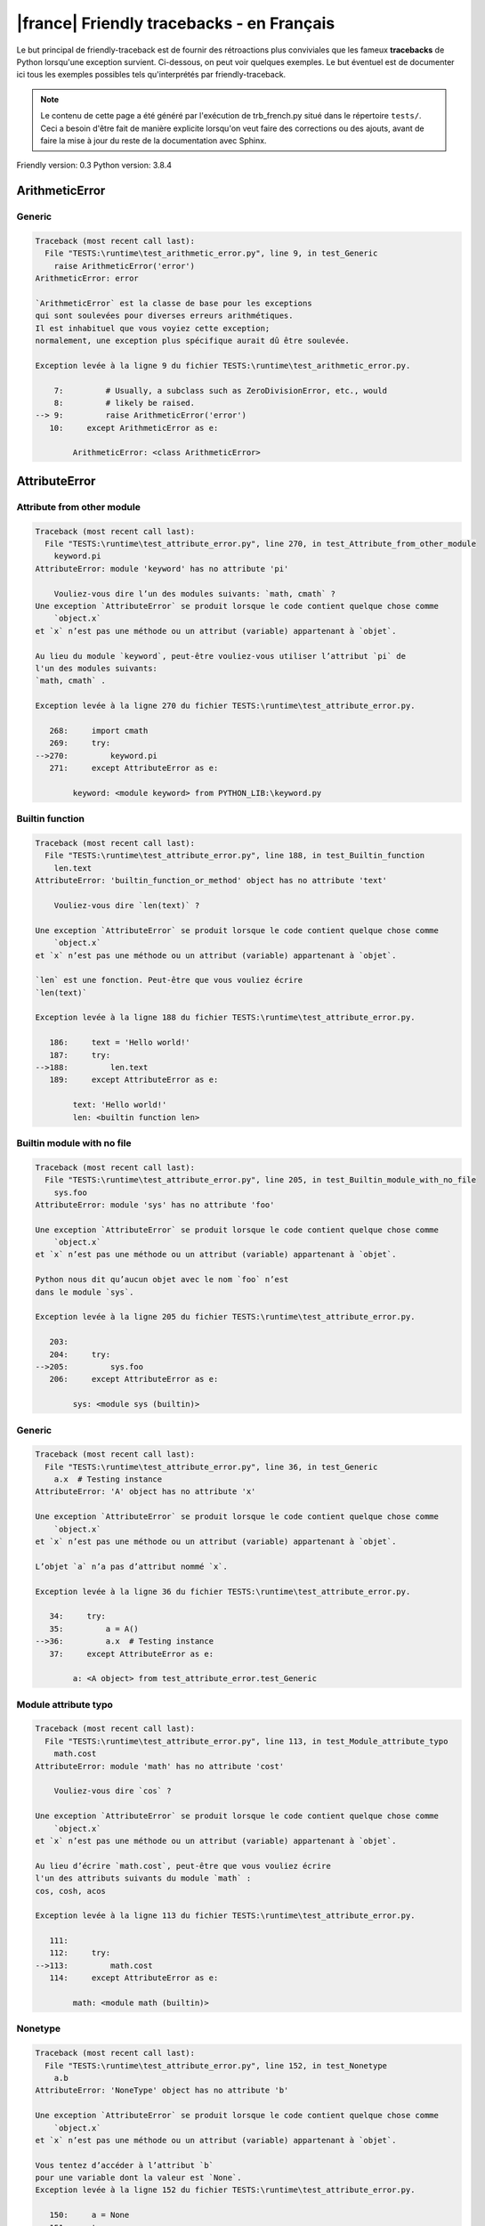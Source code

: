 
|france| Friendly tracebacks - en Français
===========================================

Le but principal de friendly-traceback est de fournir des rétroactions plus
conviviales que les fameux **tracebacks** de Python lorsqu'une exception survient.
Ci-dessous, on peut voir quelques exemples. Le but éventuel est de documenter
ici tous les exemples possibles tels qu'interprétés par friendly-traceback.

.. note::

     Le contenu de cette page a été généré par l'exécution de
     trb_french.py situé dans le répertoire ``tests/``.
     Ceci a besoin d'être fait de manière explicite lorsqu'on veut
     faire des corrections ou des ajouts, avant de faire la mise
     à jour du reste de la documentation avec Sphinx.

Friendly version: 0.3
Python version: 3.8.4



ArithmeticError
---------------


Generic
~~~~~~~

.. code-block:: none


    Traceback (most recent call last):
      File "TESTS:\runtime\test_arithmetic_error.py", line 9, in test_Generic
        raise ArithmeticError('error')
    ArithmeticError: error
    
    `ArithmeticError` est la classe de base pour les exceptions
    qui sont soulevées pour diverses erreurs arithmétiques.
    Il est inhabituel que vous voyiez cette exception;
    normalement, une exception plus spécifique aurait dû être soulevée.
    
    Exception levée à la ligne 9 du fichier TESTS:\runtime\test_arithmetic_error.py.
    
        7:         # Usually, a subclass such as ZeroDivisionError, etc., would
        8:         # likely be raised.
    --> 9:         raise ArithmeticError('error')
       10:     except ArithmeticError as e:

            ArithmeticError: <class ArithmeticError>
        


AttributeError
--------------


Attribute from other module
~~~~~~~~~~~~~~~~~~~~~~~~~~~

.. code-block:: none


    Traceback (most recent call last):
      File "TESTS:\runtime\test_attribute_error.py", line 270, in test_Attribute_from_other_module
        keyword.pi
    AttributeError: module 'keyword' has no attribute 'pi'
    
        Vouliez-vous dire l’un des modules suivants: `math, cmath` ?
    Une exception `AttributeError` se produit lorsque le code contient quelque chose comme
        `object.x`
    et `x` n’est pas une méthode ou un attribut (variable) appartenant à `objet`.
    
    Au lieu du module `keyword`, peut-être vouliez-vous utiliser l’attribut `pi` de 
    l'un des modules suivants:
    `math, cmath` .
    
    Exception levée à la ligne 270 du fichier TESTS:\runtime\test_attribute_error.py.
    
       268:     import cmath
       269:     try:
    -->270:         keyword.pi
       271:     except AttributeError as e:

            keyword: <module keyword> from PYTHON_LIB:\keyword.py
        


Builtin function
~~~~~~~~~~~~~~~~

.. code-block:: none


    Traceback (most recent call last):
      File "TESTS:\runtime\test_attribute_error.py", line 188, in test_Builtin_function
        len.text
    AttributeError: 'builtin_function_or_method' object has no attribute 'text'
    
        Vouliez-vous dire `len(text)` ?
        
    Une exception `AttributeError` se produit lorsque le code contient quelque chose comme
        `object.x`
    et `x` n’est pas une méthode ou un attribut (variable) appartenant à `objet`.
    
    `len` est une fonction. Peut-être que vous vouliez écrire
    `len(text)`
    
    Exception levée à la ligne 188 du fichier TESTS:\runtime\test_attribute_error.py.
    
       186:     text = 'Hello world!'
       187:     try:
    -->188:         len.text
       189:     except AttributeError as e:

            text: 'Hello world!'
            len: <builtin function len>
        


Builtin module with no file
~~~~~~~~~~~~~~~~~~~~~~~~~~~

.. code-block:: none


    Traceback (most recent call last):
      File "TESTS:\runtime\test_attribute_error.py", line 205, in test_Builtin_module_with_no_file
        sys.foo
    AttributeError: module 'sys' has no attribute 'foo'
    
    Une exception `AttributeError` se produit lorsque le code contient quelque chose comme
        `object.x`
    et `x` n’est pas une méthode ou un attribut (variable) appartenant à `objet`.
    
    Python nous dit qu’aucun objet avec le nom `foo` n’est
    dans le module `sys`.
    
    Exception levée à la ligne 205 du fichier TESTS:\runtime\test_attribute_error.py.
    
       203: 
       204:     try:
    -->205:         sys.foo
       206:     except AttributeError as e:

            sys: <module sys (builtin)>
        


Generic
~~~~~~~

.. code-block:: none


    Traceback (most recent call last):
      File "TESTS:\runtime\test_attribute_error.py", line 36, in test_Generic
        a.x  # Testing instance
    AttributeError: 'A' object has no attribute 'x'
    
    Une exception `AttributeError` se produit lorsque le code contient quelque chose comme
        `object.x`
    et `x` n’est pas une méthode ou un attribut (variable) appartenant à `objet`.
    
    L’objet `a` n’a pas d’attribut nommé `x`.
    
    Exception levée à la ligne 36 du fichier TESTS:\runtime\test_attribute_error.py.
    
       34:     try:
       35:         a = A()
    -->36:         a.x  # Testing instance
       37:     except AttributeError as e:

            a: <A object> from test_attribute_error.test_Generic
        


Module attribute typo
~~~~~~~~~~~~~~~~~~~~~

.. code-block:: none


    Traceback (most recent call last):
      File "TESTS:\runtime\test_attribute_error.py", line 113, in test_Module_attribute_typo
        math.cost
    AttributeError: module 'math' has no attribute 'cost'
    
        Vouliez-vous dire `cos` ?
        
    Une exception `AttributeError` se produit lorsque le code contient quelque chose comme
        `object.x`
    et `x` n’est pas une méthode ou un attribut (variable) appartenant à `objet`.
    
    Au lieu d’écrire `math.cost`, peut-être que vous vouliez écrire
    l'un des attributs suivants du module `math` :
    cos, cosh, acos
    
    Exception levée à la ligne 113 du fichier TESTS:\runtime\test_attribute_error.py.
    
       111: 
       112:     try:
    -->113:         math.cost
       114:     except AttributeError as e:

            math: <module math (builtin)>
        


Nonetype
~~~~~~~~

.. code-block:: none


    Traceback (most recent call last):
      File "TESTS:\runtime\test_attribute_error.py", line 152, in test_Nonetype
        a.b
    AttributeError: 'NoneType' object has no attribute 'b'
    
    Une exception `AttributeError` se produit lorsque le code contient quelque chose comme
        `object.x`
    et `x` n’est pas une méthode ou un attribut (variable) appartenant à `objet`.
    
    Vous tentez d’accéder à l’attribut `b`
    pour une variable dont la valeur est `None`.
    Exception levée à la ligne 152 du fichier TESTS:\runtime\test_attribute_error.py.
    
       150:     a = None
       151:     try:
    -->152:         a.b
       153:     except AttributeError as e:

            a: None
        


Object attribute typo
~~~~~~~~~~~~~~~~~~~~~

.. code-block:: none


    Traceback (most recent call last):
      File "TESTS:\runtime\test_attribute_error.py", line 52, in test_Object_attribute_typo
        a.appendh(4)
    AttributeError: 'list' object has no attribute 'appendh'
    
        Vouliez-vous dire `append` ?
        
    Une exception `AttributeError` se produit lorsque le code contient quelque chose comme
        `object.x`
    et `x` n’est pas une méthode ou un attribut (variable) appartenant à `objet`.
    
    Peut-être que vous vouliez plutôt écrire : `a.append` au lieu de `a.appendh`.
    
    Exception levée à la ligne 52 du fichier TESTS:\runtime\test_attribute_error.py.
    
       50:     try:
       51:         a = [1, 2, 3]
    -->52:         a.appendh(4)
                   ^^^^^^^^^
       53:     except AttributeError as e:

            a: [1, 2, 3]
        


Perhaps comma
~~~~~~~~~~~~~

.. code-block:: none


    Traceback (most recent call last):
      File "TESTS:\runtime\test_attribute_error.py", line 171, in test_Perhaps_comma
        a = [abcd
    AttributeError: 'str' object has no attribute 'defg'
    
        Vouliez-vous séparer les noms d’objets par une virgule ?
        
    Une exception `AttributeError` se produit lorsque le code contient quelque chose comme
        `object.x`
    et `x` n’est pas une méthode ou un attribut (variable) appartenant à `objet`.
    
    `defg` n’est pas un attribut de `abcd`.
    Cependant, les objets `abcd` et `defg` sont des objets connus.
    Peut-être avez-vous écrit une période pour séparer ces deux objets, 
    au lieu d’utiliser une virgule.
    
    Exception levée à la ligne 171 du fichier TESTS:\runtime\test_attribute_error.py.
    
       169:     # fmt: off
       170:     try:
    -->171:         a = [abcd
       172:         .defg]

            abcd: 'hello'
            defg: 'world'
        


Shadow stdlib module
~~~~~~~~~~~~~~~~~~~~

.. code-block:: none


    Traceback (most recent call last):
      File "TESTS:\runtime\test_attribute_error.py", line 134, in test_Shadow_stdlib_module
        turtle.Pen
    AttributeError: module 'turtle' has no attribute 'Pen'
    
        Avez-vous donné à votre programme le même nom qu’un module Python ?
        
    Une exception `AttributeError` se produit lorsque le code contient quelque chose comme
        `object.x`
    et `x` n’est pas une méthode ou un attribut (variable) appartenant à `objet`.
    
    Vous avez importé un module nommé `turtle` de `TESTS:\turtle.py`.
    Il y a aussi un module nommé `turtle` dans la bibliothèque standard de Python.
    Peut-être avez-vous besoin de renommer votre module.
    
    Exception levée à la ligne 134 du fichier TESTS:\runtime\test_attribute_error.py.
    
       132: 
       133:     try:
    -->134:         turtle.Pen
       135:     except AttributeError as e:

            turtle: <module turtle> from TESTS:\turtle.py
        


Tuple by accident
~~~~~~~~~~~~~~~~~

.. code-block:: none


    Traceback (most recent call last):
      File "TESTS:\runtime\test_attribute_error.py", line 240, in test_Tuple_by_accident
        something.upper()
    AttributeError: 'tuple' object has no attribute 'upper'
    
        Avez-vous écrit une virgule par erreur ?
        
    Une exception `AttributeError` se produit lorsque le code contient quelque chose comme
        `object.x`
    et `x` n’est pas une méthode ou un attribut (variable) appartenant à `objet`.
    
    `something` est un tuple qui contient un seul élément
    ayant `upper` comme attribut.
    Peut-être avez-vous ajouté une virgule par erreur à la fin de la ligne
    lorsque vous avez défini `something`.
    
    Exception levée à la ligne 240 du fichier TESTS:\runtime\test_attribute_error.py.
    
       238:     something = "abc",  # note trailing comma
       239:     try:
    -->240:         something.upper()
                    ^^^^^^^^^^^^^^^
       241:     except AttributeError as e:

            something: ('abc',)
        


Use builtin
~~~~~~~~~~~

.. code-block:: none


    Traceback (most recent call last):
      File "TESTS:\runtime\test_attribute_error.py", line 68, in test_Use_builtin
        a.length()
    AttributeError: 'list' object has no attribute 'length'
    
        Vouliez-vous utiliser `len(a)` ?
        
    Une exception `AttributeError` se produit lorsque le code contient quelque chose comme
        `object.x`
    et `x` n’est pas une méthode ou un attribut (variable) appartenant à `objet`.
    
    L’objet `a` n’a pas d’attribut nommé `length`.
    Peut-être pouvez-vous utiliser la fonction Python builtin `len` à la place:
    `len(a)`.
    Exception levée à la ligne 68 du fichier TESTS:\runtime\test_attribute_error.py.
    
       66:     try:
       67:         a = [1, 2, 3]
    -->68:         a.length()
                   ^^^^^^^^
       69:     except AttributeError as e:

            a: [1, 2, 3]
        


Use synonym
~~~~~~~~~~~

.. code-block:: none


    Traceback (most recent call last):
      File "TESTS:\runtime\test_attribute_error.py", line 84, in test_Use_synonym
        a.add(4)
    AttributeError: 'list' object has no attribute 'add'
    
        Vouliez-vous dire `append` ?
        
    Une exception `AttributeError` se produit lorsque le code contient quelque chose comme
        `object.x`
    et `x` n’est pas une méthode ou un attribut (variable) appartenant à `objet`.
    
    L’objet `a` n’a pas d’attribut nommé `add`.
    Toutefois, `a` a les attributs suivants avec des sens similaires:
    'append, extend, insert'.
    
    Exception levée à la ligne 84 du fichier TESTS:\runtime\test_attribute_error.py.
    
       82:     try:
       83:         a = [1, 2, 3]
    -->84:         a.add(4)
                   ^^^^^
       85:     except AttributeError as e:

            a: [1, 2, 3]
        


Using slots
~~~~~~~~~~~

.. code-block:: none


    Traceback (most recent call last):
      File "TESTS:\runtime\test_attribute_error.py", line 225, in test_Using_slots
        f.b = 1
    AttributeError: 'F' object has no attribute 'b'
    
    Une exception `AttributeError` se produit lorsque le code contient quelque chose comme
        `object.x`
    et `x` n’est pas une méthode ou un attribut (variable) appartenant à `objet`.
    
    L’objet `f` n’a pas d’attribut nommé `b`.
    Notez que l’objet `f` utilise `__slots__` qui empêche
    la création de nouveaux attributs.
    Voici quelques-uns de ses attributs connus :
    `a`.
    Exception levée à la ligne 225 du fichier TESTS:\runtime\test_attribute_error.py.
    
       223:     f = F()
       224:     try:
    -->225:         f.b = 1
       226:     except AttributeError as e:

            f: <F object> from test_attribute_error.test_Using_slots
        


FileNotFoundError
-----------------


Generic
~~~~~~~

.. code-block:: none


    Traceback (most recent call last):
      File "TESTS:\runtime\test_file_not_found_error.py", line 6, in test_Generic
        open("does_not_exist")
    FileNotFoundError: [Errno 2] No such file or directory: 'does_not_exist'
    
    Une exception `FileNotFoundError` indique que vous
    essayez d’importer un module qui ne peut pas être trouvé par Python.
    Cela pourrait être parce que vous fait une faute d'orthographe en
    écrivant le nom du fichier.
    
    Dans votre programme, le nom du fichier inconnu est `does_not_exist`.
    
    Exception levée à la ligne 6 du fichier TESTS:\runtime\test_file_not_found_error.py.
    
       4: def test_Generic():
       5:     try:
    -->6:         open("does_not_exist")
       7:     except FileNotFoundError as e:

            open: <builtin function open>
        


ImportError
-----------


Circular import
~~~~~~~~~~~~~~~

.. code-block:: none


    Traceback (most recent call last):
      File "TESTS:\runtime\test_import_error.py", line 20, in test_Circular_import
        import circular_a
      File "TESTS:\circular_a.py", line 2, in <module>
        import circular_b
      File "TESTS:\circular_b.py", line 2, in <module>
        from circular_a import a
    ImportError: cannot import name 'a' from partially initialized module 'circular_a' (most likely due to a circular import) (C:\Users\andre\github\friendly\tests\circular_a.py)
    
    L'exception `ImportError` indique qu’un certain objet n’a pas pu
    être importé à partir d’un module ou d’un paquet. Très souvent, c’est
    parce que le nom de l’objet n’est pas écrit correctement.
    
    L’objet qui n’a pas pu être importé est `a`.
    Le module ou le paquet d'où il devait être importé est `circular_a`.
    
    Le problème a probablement été causé par ce qu’on appelle une « importation circulaire ».
    Tout d’abord, Python a importé et a commencé à exécuter le code dans le fichier
       'TESTS:\runtime\test_import_error.py'.
    qui importe le module `circular_a`.
    Au cours de ce processus, le code d’un autre fichier,
       'TESTS:\circular_b.py'
    a été exécuté. Toutefois, dans ce dernier dossier, une tentative a été
    pour importer le module d’origine `circular_a`
    une deuxième fois, avant que Python n’ait terminé la première importation.
    
    L'exécution s'est arrêtée à la ligne 20 du fichier TESTS:\runtime\test_import_error.py
    
       18: def test_Circular_import():
       19:     try:
    -->20:         import circular_a
       21:     except ImportError as e:

    Exception levée à la ligne 2 du fichier TESTS:\circular_b.py.
    
       1: """File used in for test_circular_import() in test_import_error.py"""
    -->2: from circular_a import a


Simple import error
~~~~~~~~~~~~~~~~~~~

.. code-block:: none


    Traceback (most recent call last):
      File "TESTS:\runtime\test_import_error.py", line 6, in test_Simple_import_error
        from math import Pi
    ImportError: cannot import name 'Pi' from 'math' (unknown location)
    
        Vouliez-vous dire `pi` ?
        
    L'exception `ImportError` indique qu’un certain objet n’a pas pu
    être importé à partir d’un module ou d’un paquet. Très souvent, c’est
    parce que le nom de l’objet n’est pas écrit correctement.
    
    Peut-être que vous vouliez importer `pi` (de `math`) au lieu de `Pi`.
    
    Exception levée à la ligne 6 du fichier TESTS:\runtime\test_import_error.py.
    
       4: def test_Simple_import_error():
       5:     try:
    -->6:         from math import Pi
       7:     except ImportError as e:


IndexError
----------


Long list
~~~~~~~~~

.. code-block:: none


    Traceback (most recent call last):
      File "TESTS:\runtime\test_index_error.py", line 24, in test_Long_list
        print(a[50], b[0])
    IndexError: list index out of range
    
    Une exception `IndexError` se produit lorsque vous essayez d’obtenir un élément
    d'une liste, d'un tuple, ou d'un objet similaire (séquence), à l’aide d’un index qui
    n’existe pas; typiquement, c’est parce que l’index que vous donnez
    est plus grand que la longueur de la séquence.
    
    Vous avez essayé d’obtenir l’élément avec l’index `50` de `a`,
    une liste (`list`) de longueur `40`.
    
    Exception levée à la ligne 24 du fichier TESTS:\runtime\test_index_error.py.
    
       22:     b = tuple(range(50))
       23:     try:
    -->24:         print(a[50], b[0])
                         ^^^^^
       25:     except IndexError as e:

            a: [0, 1, 2, 3, 4, 5, 6, 7, 8, 9, 10, 11, 12, 13, 14, 15, 16, 17, 18, ...]
                len(a): 40
        


Short tuple
~~~~~~~~~~~

.. code-block:: none


    Traceback (most recent call last):
      File "TESTS:\runtime\test_index_error.py", line 8, in test_Short_tuple
        print(a[3], b[2])
    IndexError: tuple index out of range
    
        N’oubliez pas : le premier élément d'un objet de type `un `tuple`` est à l’indice 0.
        
    Une exception `IndexError` se produit lorsque vous essayez d’obtenir un élément
    d'une liste, d'un tuple, ou d'un objet similaire (séquence), à l’aide d’un index qui
    n’existe pas; typiquement, c’est parce que l’index que vous donnez
    est plus grand que la longueur de la séquence.
    
    Vous avez essayé d’obtenir l’élément avec l’index `3` de `a`,
    un `tuple` de longueur `3`.
    Le plus grand indice valide de `a` est `2`.
    
    Exception levée à la ligne 8 du fichier TESTS:\runtime\test_index_error.py.
    
        6:     b = [1, 2, 3]
        7:     try:
    --> 8:         print(a[3], b[2])
                         ^^^^
        9:     except IndexError as e:

            a: (1, 2, 3)
        


KeyError
--------


ChainMap
~~~~~~~~

.. code-block:: none


    Traceback (most recent call last):
      File "C:\Users\andre\AppData\Local\Programs\Python\Python38-32\lib\collections\__init__.py", line 965, in pop
        return self.maps[0].pop(key, *args)
    KeyError: 42
    
        During handling of the above exception, another exception occurred:
    
    Traceback (most recent call last):
      File "TESTS:\runtime\test_key_error.py", line 23, in test_ChainMap
        d.pop(42)
      File "PYTHON_LIB:\collections\__init__.py", line 967, in pop
        raise KeyError('Key not found in the first mapping: {!r}'.format(key))
    KeyError: 'Key not found in the first mapping: 42'
    
    Une exception `KeyError` est levée lorsqu’une valeur n’est pas trouvée
    en tant que clé dans un dictionnaire (dict) Python.
    
    Dans votre programme, la clé inconnue est `42`.
    
    L'exécution s'est arrêtée à la ligne 23 du fichier TESTS:\runtime\test_key_error.py
    
       21:     d = ChainMap({}, {})
       22:     try:
    -->23:         d.pop(42)
       24:     except KeyError as e:

            d: ChainMap({}, {})
        
    Exception levée à la ligne 967 du fichier PYTHON_LIB:\collections\__init__.py.
    
       965:             return self.maps[0].pop(key, *args)
       966:         except KeyError:
    -->967:             raise KeyError('Key not found in the first mapping: {!r}'.format(key))

            key: 42
            KeyError: <class KeyError>
            format: <builtin function format>
        


Generic
~~~~~~~

.. code-block:: none


    Traceback (most recent call last):
      File "TESTS:\runtime\test_key_error.py", line 7, in test_Generic
        d["c"]
    KeyError: 'c'
    
    Une exception `KeyError` est levée lorsqu’une valeur n’est pas trouvée
    en tant que clé dans un dictionnaire (dict) Python.
    
    Dans votre programme, la clé inconnue est `c`.
    
    Exception levée à la ligne 7 du fichier TESTS:\runtime\test_key_error.py.
    
       5:     d = {"a": 1, "b": 2}
       6:     try:
    -->7:         d["c"]
       8:     except KeyError as e:

            d: {'a': 1, 'b': 2}
        


LookupError
-----------


Generic
~~~~~~~

.. code-block:: none


    Traceback (most recent call last):
      File "TESTS:\runtime\test_lookup_error.py", line 10, in test_Generic
        raise LookupError("Fake message")
    LookupError: Fake message
    
    `LookupError` est la classe de base pour les exceptions qui sont levées
    lorsqu’une clé ou un index utilisé sur un tableau de correspondance ou une séquence est invalide.
    Elle peut également être levée directement par codecs.lookup().
    
    Exception levée à la ligne 10 du fichier TESTS:\runtime\test_lookup_error.py.
    
        8:         # other than possibly codecs.lookup(), which is why we raise
        9:         # it directly here for our example.
    -->10:         raise LookupError("Fake message")
       11:     except LookupError as e:

            LookupError: <class LookupError>
        


ModuleNotFoundError
-------------------


Not a package
~~~~~~~~~~~~~

.. code-block:: none


    Traceback (most recent call last):
      File "TESTS:\runtime\test_module_not_found_error.py", line 41, in test_Not_a_package
        import os.pathh
    ModuleNotFoundError: No module named 'os.pathh'; 'os' is not a package
    
        Vouliez-vous dire `import os.path` ?
        
    Une exception `ModuleNotFoundError` indique que vous
    essayez d’importer un module qui ne peut pas être trouvé par Python.
    Cela pourrait être parce que vous fait une faute d'orthographe en
    écrivant le nom du module, ou parce qu’il n’est pas installé sur votre ordinateur.
    
    Peut-être que vous vouliez dire `import os.path`.
    `path` est un nom semblable à `pathh` et est un module qui
    peut être importé de `os`.
    D’autres objets avec des noms similaires qui font partie de
    `os` comprennent `fspath`.
    
    Exception levée à la ligne 41 du fichier TESTS:\runtime\test_module_not_found_error.py.
    
       39: 
       40:     try:
    -->41:         import os.pathh
       42:     except ModuleNotFoundError as e:


Standard library module
~~~~~~~~~~~~~~~~~~~~~~~

.. code-block:: none


    Traceback (most recent call last):
      File "TESTS:\runtime\test_module_not_found_error.py", line 6, in test_Standard_library_module
        import Tkinter
    ModuleNotFoundError: No module named 'Tkinter'
    
        Vouliez-vous dire `tkinter` ?
        
    Une exception `ModuleNotFoundError` indique que vous
    essayez d’importer un module qui ne peut pas être trouvé par Python.
    Cela pourrait être parce que vous fait une faute d'orthographe en
    écrivant le nom du module, ou parce qu’il n’est pas installé sur votre ordinateur.
    
    Le nom du module qui n’a pas pu être importé est `Tkinter`.
    `tkinter` est un module existant qui a un nom similaire.
    
    Exception levée à la ligne 6 du fichier TESTS:\runtime\test_module_not_found_error.py.
    
       4: def test_Standard_library_module():
       5:     try:
    -->6:         import Tkinter
       7:     except ModuleNotFoundError as e:


NameError
---------


Annotated variable
~~~~~~~~~~~~~~~~~~

.. code-block:: none


    Traceback (most recent call last):
      File "TESTS:\runtime\test_name_error.py", line 21, in test_Annotated_variable
        y = x
    NameError: name 'x' is not defined
    
        Avez-vous utilisé deux points au lieu d’un signe égal ?
        
    Une exception `NameError` indique que le nom d'une variable
    ou d'une fonction n'est pas connue par Python.
    Habituellement, ceci indique une simple faute d'orthographe.
    Cependant, cela peut également indiquer que le nom a été
    utilisé avant qu'on ne lui ait associé une valeur.
    
    Dans votre programme, `x` est un nom inconnu.
    Une annotation de type a été trouvée pour `x` dans la portée 'global'
    Peut-être que vous aviez utilisé deux points au lieu d’un signe égal et écrit
    
        x : 3
    
    au lieu de
    
        x = 3
    
    Exception levée à la ligne 21 du fichier TESTS:\runtime\test_name_error.py.
    
       19: def test_Annotated_variable():
       20:     try:
    -->21:         y = x
                       ^
       22:     except NameError as e:


Generic
~~~~~~~

.. code-block:: none


    Traceback (most recent call last):
      File "TESTS:\runtime\test_name_error.py", line 6, in test_Generic
        this = something
    NameError: name 'something' is not defined
    
    Une exception `NameError` indique que le nom d'une variable
    ou d'une fonction n'est pas connue par Python.
    Habituellement, ceci indique une simple faute d'orthographe.
    Cependant, cela peut également indiquer que le nom a été
    utilisé avant qu'on ne lui ait associé une valeur.
    
    Dans votre programme, `something` est un nom inconnu.
    Je n’ai pas d’informations supplémentaires pour vous.
    
    Exception levée à la ligne 6 du fichier TESTS:\runtime\test_name_error.py.
    
       4: def test_Generic():
       5:     try:
    -->6:         this = something
                         ^^^^^^^^^
       7:     except NameError as e:


Synonym
~~~~~~~

.. code-block:: none


    Traceback (most recent call last):
      File "TESTS:\runtime\test_name_error.py", line 86, in test_Synonym
        cost  # wrote from math import * above
    NameError: name 'cost' is not defined
    
        Vouliez-vous dire `cos` ?
        
    Une exception `NameError` indique que le nom d'une variable
    ou d'une fonction n'est pas connue par Python.
    Habituellement, ceci indique une simple faute d'orthographe.
    Cependant, cela peut également indiquer que le nom a été
    utilisé avant qu'on ne lui ait associé une valeur.
    
    Dans votre programme, `cost` est un nom inconnu.
    Au lieu d’écrire `cost`, peut-être que vous vouliez écrire l'un des noms suivants :
    *    Portée globale : `cos`, `cosh`, `acos`
    
    Exception levée à la ligne 86 du fichier TESTS:\runtime\test_name_error.py.
    
       84: 
       85:     try:
    -->86:         cost  # wrote from math import * above
                   ^^^^
       87:     except NameError as e:


OverflowError
-------------


Generic
~~~~~~~

.. code-block:: none


    Traceback (most recent call last):
      File "TESTS:\runtime\test_overflow_error.py", line 6, in test_Generic
        2.0 ** 1600
    OverflowError: (34, 'Result too large')
    
    Une exception de type `OverflowError` est levée lorsque le résultat d’une opération arithmétique
    est trop grand pour être manipulé par le processeur de l’ordinateur.
    
    Exception levée à la ligne 6 du fichier TESTS:\runtime\test_overflow_error.py.
    
       4: def test_Generic():
       5:     try:
    -->6:         2.0 ** 1600
       7:     except OverflowError as e:


RecursionError
--------------


Generic
~~~~~~~

.. code-block:: none


    Traceback (most recent call last):
      File "TESTS:\runtime\test_recursion_error.py", line 8, in test_Generic
        a()
    
           ... Plus de lignes non affichées. ...
    
      File "TESTS:\runtime\test_recursion_error.py", line 6, in a
        return a()
      File "TESTS:\runtime\test_recursion_error.py", line 6, in a
        return a()
      File "TESTS:\runtime\test_recursion_error.py", line 6, in a
        return a()
    RecursionError: maximum recursion depth exceeded
    
    Une exception de type `RecursionError` est levée lorsqu’une fonction s'invoque elle-même,
    directement ou indirectement, trop de fois.
    Cette exception indique presque toujours que vous avez fait une erreur dans votre code
    et que votre programme ne terminerait jamais.
    
    L'exécution s'est arrêtée à la ligne 8 du fichier TESTS:\runtime\test_recursion_error.py
    
        6:         return a()
        7:     try:
    --> 8:         a()
        9:     except RecursionError as e:

            a: <function a> from test_Generic
        
    Exception levée à la ligne 6 du fichier TESTS:\runtime\test_recursion_error.py.
    
       4: def test_Generic():
       5:     def a():
    -->6:         return a()
                         ^^^
       7:     try:

            a: <function a> from test_Generic
        


TypeError
---------


Bad type for unary operator
~~~~~~~~~~~~~~~~~~~~~~~~~~~

.. code-block:: none


    Traceback (most recent call last):
      File "TESTS:\runtime\test_type_error.py", line 371, in test_Bad_type_for_unary_operator
        a =+ "def"
    TypeError: bad operand type for unary +: 'str'
    
        Peut-être que vous vouliez plutôt écrire `+=` au lieu de `=+`
    Une exception `TypeError` est généralement causée une tentative
    de combiner deux types d’objets incompatibles,
    en invoquant une fonction avec le mauvais type d’objet,
    ou en tentant d'effectuer une opération non permise sur un type d'objet donné.
    
    Vous avez essayé d’utiliser l’opérateur unaire '+'
    avec le type d’objet suivant: une chaîne de caractères (`str`).
    Cette opération n’est pas définie pour ce type d’objet.
    
    Peut-être que vous vouliez plutôt écrire `+=` au lieu de `=+`
    
    Exception levée à la ligne 371 du fichier TESTS:\runtime\test_type_error.py.
    
       369:         # fmt: off
       370:         a = "abc"
    -->371:         a =+ "def"
                       ^^^^^^^
       372:         # fmt: on


Can only concatenate
~~~~~~~~~~~~~~~~~~~~

.. code-block:: none


    Traceback (most recent call last):
      File "TESTS:\runtime\test_type_error.py", line 37, in test_Can_only_concatenate
        result = a_tuple + a_list
    TypeError: can only concatenate tuple (not "list") to tuple
    
    Une exception `TypeError` est généralement causée une tentative
    de combiner deux types d’objets incompatibles,
    en invoquant une fonction avec le mauvais type d’objet,
    ou en tentant d'effectuer une opération non permise sur un type d'objet donné.
    
    Vous avez essayé de concaténer (additionner) deux types d’objets différents:
    un `tuple` et une liste (`list`).
    
    Exception levée à la ligne 37 du fichier TESTS:\runtime\test_type_error.py.
    
       35:         a_tuple = (1, 2, 3)
       36:         a_list = [1, 2, 3]
    -->37:         result = a_tuple + a_list
                            ^^^^^^^^^^^^^^^^
       38:     except TypeError as e:

            a_tuple: (1, 2, 3)
            a_list: [1, 2, 3]
        


Cannot convert dictionary update sequence
~~~~~~~~~~~~~~~~~~~~~~~~~~~~~~~~~~~~~~~~~

.. code-block:: none


    Traceback (most recent call last):
      File "TESTS:\runtime\test_type_error.py", line 765, in test_Cannot_convert_dictionary_update_sequence
        dd.update([1, 2, 3])
    TypeError: cannot convert dictionary update sequence element #0 to a sequence
    
        Peut-être que vous vouliez plutôt utiliser la méthode `dict.fromkeys()`.
        
    Une exception `TypeError` est généralement causée une tentative
    de combiner deux types d’objets incompatibles,
    en invoquant une fonction avec le mauvais type d’objet,
    ou en tentant d'effectuer une opération non permise sur un type d'objet donné.
    
    `dict.update()` n’accepte pas une séquence comme argument.
    Au lieu d’écrire `dd.update([1, 2, 3])`
    peut-être devriez-vous utiliser la méthode `dict.fromkeys()` : `dd.update( dict.fromkeys([1, 2, 3]) )`.
    
    Exception levée à la ligne 765 du fichier TESTS:\runtime\test_type_error.py.
    
       763:     dd = {"a": "a"}
       764:     try:
    -->765:         dd.update([1, 2, 3])
       766:     except TypeError as e:

            dd: {'a': 'a'}
        


Cannot multiply by non int
~~~~~~~~~~~~~~~~~~~~~~~~~~

.. code-block:: none


    Traceback (most recent call last):
      File "TESTS:\runtime\test_type_error.py", line 569, in test_Cannot_multiply_by_non_int
        "a" * "2"
    TypeError: can't multiply sequence by non-int of type 'str'
    
        Avez-vous oublié de convertir `"2"` en un entier ?
        
    Une exception `TypeError` est généralement causée une tentative
    de combiner deux types d’objets incompatibles,
    en invoquant une fonction avec le mauvais type d’objet,
    ou en tentant d'effectuer une opération non permise sur un type d'objet donné.
    
    Vous ne pouvez multiplier les séquences, telles que
    les listes, les tuples, les chaînes, etc., que par des entiers.
    Peut-être avez-vous oublié de convertir `"2"` en un entier.
    
    Exception levée à la ligne 569 du fichier TESTS:\runtime\test_type_error.py.
    
       567: 
       568:     try:
    -->569:         "a" * "2"
       570:     except TypeError as e:


Cannot unpack non iterable object
~~~~~~~~~~~~~~~~~~~~~~~~~~~~~~~~~

.. code-block:: none


    Traceback (most recent call last):
      File "TESTS:\runtime\test_type_error.py", line 737, in test_Cannot_unpack_non_iterable_object
        a, b = 42.0
    TypeError: cannot unpack non-iterable float object
    
    Une exception `TypeError` est généralement causée une tentative
    de combiner deux types d’objets incompatibles,
    en invoquant une fonction avec le mauvais type d’objet,
    ou en tentant d'effectuer une opération non permise sur un type d'objet donné.
    
    Le dépaquetage ('unpack') est un moyen pratique d’attribuer un nom
    à chaque élément d’un itérable.
    Un itérable est un objet capable de renvoyer ses membres un à la fois.
    Les contenants python (`list, tuple, dict`, etc.) sont itérables,
    mais pas les objets de type `float`.
    
    Exception levée à la ligne 737 du fichier TESTS:\runtime\test_type_error.py.
    
       735: def test_Cannot_unpack_non_iterable_object():
       736:     try:
    -->737:         a, b = 42.0
       738:     except TypeError as e:


Comparison not supported
~~~~~~~~~~~~~~~~~~~~~~~~

.. code-block:: none


    Traceback (most recent call last):
      File "TESTS:\runtime\test_type_error.py", line 320, in test_Comparison_not_supported
        b >= a
    TypeError: '>=' not supported between instances of 'int' and 'str'
    
        Avez-vous oublié de convertir `a` en un entier (`int`) ?
        
    Une exception `TypeError` est généralement causée une tentative
    de combiner deux types d’objets incompatibles,
    en invoquant une fonction avec le mauvais type d’objet,
    ou en tentant d'effectuer une opération non permise sur un type d'objet donné.
    
    En utilisant >=, vous avez tenté de comparer
    deux types d’objets incompatibles:
    un entier (`int`) et une chaîne de caractères (`str`).
    Peut-être avez-vous oublié de convertir `a` en un entier (`int`).
    
    Exception levée à la ligne 320 du fichier TESTS:\runtime\test_type_error.py.
    
       318:         a = "2"
       319:         b = 42
    -->320:         b >= a
       321:     except TypeError as e:

            b: 42
            a: '2'
        


Derive from BaseException
~~~~~~~~~~~~~~~~~~~~~~~~~

.. code-block:: none


    Traceback (most recent call last):
      File "TESTS:\runtime\test_type_error.py", line 512, in test_Derive_from_BaseException
        raise "exception"  # noqa
    TypeError: exceptions must derive from BaseException
    
    Une exception `TypeError` est généralement causée une tentative
    de combiner deux types d’objets incompatibles,
    en invoquant une fonction avec le mauvais type d’objet,
    ou en tentant d'effectuer une opération non permise sur un type d'objet donné.
    
    Dans Python 3, les exceptions doivent être dérivées de BaseException.
    
    Exception levée à la ligne 512 du fichier TESTS:\runtime\test_type_error.py.
    
       510: def test_Derive_from_BaseException():
       511:     try:
    -->512:         raise "exception"  # noqa
       513:     except TypeError as e:


Indices must be integers or slices
~~~~~~~~~~~~~~~~~~~~~~~~~~~~~~~~~~

.. code-block:: none


    Traceback (most recent call last):
      File "TESTS:\runtime\test_type_error.py", line 651, in test_Indices_must_be_integers_or_slices
        [1, 2, 3]["2"]
    TypeError: list indices must be integers or slices, not str
    
        Avez-vous oublié de convertir `"2"` en un entier ?
        
    Une exception `TypeError` est généralement causée une tentative
    de combiner deux types d’objets incompatibles,
    en invoquant une fonction avec le mauvais type d’objet,
    ou en tentant d'effectuer une opération non permise sur un type d'objet donné.
    
    Dans l’expression `[1, 2, 3]["2"]`
    ce qui est inclus entre les crochets, `[...]`,
    doit être soit un entier ou une tranche
    (`start:stop` ou `start:stop:step`) 
    et vous l’avez utilisé une chaîne de caractères (`str`) la place.
    
    Peut-être avez-vous oublié de convertir `"2"` en un entier.
    
    Exception levée à la ligne 651 du fichier TESTS:\runtime\test_type_error.py.
    
       649: 
       650:     try:
    -->651:         [1, 2, 3]["2"]
       652:     except TypeError as e:


Not an integer
~~~~~~~~~~~~~~

.. code-block:: none


    Traceback (most recent call last):
      File "TESTS:\runtime\test_type_error.py", line 614, in test_Not_an_integer
        range(c, d)
    TypeError: 'str' object cannot be interpreted as an integer
    
        Avez-vous oublié de convertir `c, d` en entiers ?
        
    Une exception `TypeError` est généralement causée une tentative
    de combiner deux types d’objets incompatibles,
    en invoquant une fonction avec le mauvais type d’objet,
    ou en tentant d'effectuer une opération non permise sur un type d'objet donné.
    
    Vous avez écrit un objet de type `str` là où un entier était attendu.
    Peut-être avez-vous oublié de convertir `c, d` en entiers.
    Exception levée à la ligne 614 du fichier TESTS:\runtime\test_type_error.py.
    
       612:     c, d = "2", "3"
       613:     try:
    -->614:         range(c, d)
       615:     except TypeError as e:

            c: '2'
            d: '3'
            range: <class range>
        


Not callable
~~~~~~~~~~~~

.. code-block:: none


    Traceback (most recent call last):
      File "TESTS:\runtime\test_type_error.py", line 499, in test_Not_callable
        _ = [1, 2](3 + 4)
    TypeError: 'list' object is not callable
    
        Vouliez-vous dire `[1, 2][3 + 4]` ?
        
    Une exception `TypeError` est généralement causée une tentative
    de combiner deux types d’objets incompatibles,
    en invoquant une fonction avec le mauvais type d’objet,
    ou en tentant d'effectuer une opération non permise sur un type d'objet donné.
    
    En raison des parenthees, `(3 + 4)` est interprété par Python
    comme indiquant une invocation de fonction pour 
    `[1, 2]`, qui est un objet de type `list`
    ne pouvant pas être invoqué.
    
    Cependant, `[1, 2]` est une séquence.
    Peut-être que vous vouliez utiliser `[]` au lieu de `()` et écrire
    `[1, 2][3 + 4]`
    
    Exception levée à la ligne 499 du fichier TESTS:\runtime\test_type_error.py.
    
       497: 
       498:     try:
    -->499:         _ = [1, 2](3 + 4)
                        ^^^^^^^^^^^^^
       500:     except TypeError as e:


Object is not iterable
~~~~~~~~~~~~~~~~~~~~~~

.. code-block:: none


    Traceback (most recent call last):
      File "TESTS:\runtime\test_type_error.py", line 723, in test_Object_is_not_iterable
        list(42)
    TypeError: 'int' object is not iterable
    
    Une exception `TypeError` est généralement causée une tentative
    de combiner deux types d’objets incompatibles,
    en invoquant une fonction avec le mauvais type d’objet,
    ou en tentant d'effectuer une opération non permise sur un type d'objet donné.
    
    Un itérable est un objet capable de renvoyer ses membres un à la fois.
    Les contenants python (`list, tuple, dict`, etc.) sont itérables.
    Une itérable est requis ici.
    
    Exception levée à la ligne 723 du fichier TESTS:\runtime\test_type_error.py.
    
       721: def test_Object_is_not_iterable():
       722:     try:
    -->723:         list(42)
       724:     except TypeError as e:

            list: <class list>
        


Object is not subscriptable
~~~~~~~~~~~~~~~~~~~~~~~~~~~

.. code-block:: none


    Traceback (most recent call last):
      File "TESTS:\runtime\test_type_error.py", line 709, in test_Object_is_not_subscriptable
        a = f[1]
    TypeError: 'function' object is not subscriptable
    
        Vouliez-vous dire `f(1)` ?
        
    Une exception `TypeError` est généralement causée une tentative
    de combiner deux types d’objets incompatibles,
    en invoquant une fonction avec le mauvais type d’objet,
    ou en tentant d'effectuer une opération non permise sur un type d'objet donné.
    
    Les objets subscriptibles sont généralement des conteneurs à partir
    desquels on peut tirer des éléments en utilisant la notation '[...] `.
    
    Peut-être que vous vouliez plutôt écrire `f(1)`.
    
    Exception levée à la ligne 709 du fichier TESTS:\runtime\test_type_error.py.
    
       707: 
       708:     try:
    -->709:         a = f[1]
                        ^^^^
       710:     except TypeError as e:

            f: <function f> from test_Object_is_not_subscriptable
        


Slice indices must be integers or None
~~~~~~~~~~~~~~~~~~~~~~~~~~~~~~~~~~~~~~

.. code-block:: none


    Traceback (most recent call last):
      File "TESTS:\runtime\test_type_error.py", line 665, in test_Slice_indices_must_be_integers_or_None
        [1, 2, 3][1.0:2.0]
    TypeError: slice indices must be integers or None or have an __index__ method
    
    Une exception `TypeError` est généralement causée une tentative
    de combiner deux types d’objets incompatibles,
    en invoquant une fonction avec le mauvais type d’objet,
    ou en tentant d'effectuer une opération non permise sur un type d'objet donné.
    
    Lors de l’utilisation d’une tranche pour extraire une gamme d’éléments
    d’une séquence, c’est-à-dire quelque chose comme
    `[start:stop]` ou `[start:stop:step]`
    chacune des variables `start`, `stop`, et `step` doit être soit un entier, soit `None`,
    ou possiblement un autre objet ayant une méthode `__index__`.
    
    Exception levée à la ligne 665 du fichier TESTS:\runtime\test_type_error.py.
    
       663: def test_Slice_indices_must_be_integers_or_None():
       664:     try:
    -->665:         [1, 2, 3][1.0:2.0]
       666:     except TypeError as e:


Too few positional argument
~~~~~~~~~~~~~~~~~~~~~~~~~~~

.. code-block:: none


    Traceback (most recent call last):
      File "TESTS:\runtime\test_type_error.py", line 441, in test_Too_few_positional_argument
        fn(1)
    TypeError: fn() missing 2 required positional arguments: 'b' and 'c'
    
    Une exception `TypeError` est généralement causée une tentative
    de combiner deux types d’objets incompatibles,
    en invoquant une fonction avec le mauvais type d’objet,
    ou en tentant d'effectuer une opération non permise sur un type d'objet donné.
    
    Vous avez apparemment invoqué la fonction 'fn()' avec
    moins d'arguments positionnels qu'il n'en faut (2 manquent).
    
    Exception levée à la ligne 441 du fichier TESTS:\runtime\test_type_error.py.
    
       439: 
       440:     try:
    -->441:         fn(1)
       442:     except TypeError as e:

            fn: <function fn> from test_Too_few_positional_argument
        


Too many positional argument
~~~~~~~~~~~~~~~~~~~~~~~~~~~~

.. code-block:: none


    Traceback (most recent call last):
      File "TESTS:\runtime\test_type_error.py", line 422, in test_Too_many_positional_argument
        A().f(1)
    TypeError: f() takes 1 positional argument but 2 were given
    
        Peut-être avez-vous oublié `self` lors de la définition de `f`.
        
    Une exception `TypeError` est généralement causée une tentative
    de combiner deux types d’objets incompatibles,
    en invoquant une fonction avec le mauvais type d’objet,
    ou en tentant d'effectuer une opération non permise sur un type d'objet donné.
    
    Vous avez apparemment invoqué la fonction `f` avec
    2 arguments positionnels alors qu'elle en requiert 1.
    Peut-être avez-vous oublié `self` lors de la définition de `f`.
    
    Exception levée à la ligne 422 du fichier TESTS:\runtime\test_type_error.py.
    
       420: 
       421:     try:
    -->422:         A().f(1)
       423:     except TypeError as e:

            A: <class A> from test_type_error.test_Too_many_positional_argument
        


Tuple no item assignment
~~~~~~~~~~~~~~~~~~~~~~~~

.. code-block:: none


    Traceback (most recent call last):
      File "TESTS:\runtime\test_type_error.py", line 389, in test_Tuple_no_item_assignment
        a[0] = 0
    TypeError: 'tuple' object does not support item assignment
    
        Voulez-vous utiliser une liste?
        
    Une exception `TypeError` est généralement causée une tentative
    de combiner deux types d’objets incompatibles,
    en invoquant une fonction avec le mauvais type d’objet,
    ou en tentant d'effectuer une opération non permise sur un type d'objet donné.
    
    Dans Python, certains objets sont connus comme immuables:
    une fois définis, leur valeur ne peut pas être modifiée.
    Vous avez essayé de modifier une partie d’un tel objet immuable: un `tuple`,
    probablement en utilisant une opération d’indexation.
    Peut-être que vous vouliez plutôt utiliser une liste.
    
    Exception levée à la ligne 389 du fichier TESTS:\runtime\test_type_error.py.
    
       387:     a = (1, 2, 3)
       388:     try:
    -->389:         a[0] = 0
       390:     except TypeError as e:

            a[0]: 1
            a: (1, 2, 3)
        


Unhachable type
~~~~~~~~~~~~~~~

.. code-block:: none


    Traceback (most recent call last):
      File "TESTS:\runtime\test_type_error.py", line 682, in test_Unhachable_type
        {[1, 2]: 1}
    TypeError: unhashable type: 'list'
    
    Une exception `TypeError` est généralement causée une tentative
    de combiner deux types d’objets incompatibles,
    en invoquant une fonction avec le mauvais type d’objet,
    ou en tentant d'effectuer une opération non permise sur un type d'objet donné.
    
    Seuls les objets hachables peuvent être utilisés
    comme éléments de `set` ou des clés de `dict`.
    Les objets hachables sont des objets qui ne changent pas de valeur
    une fois qu’ils ont été créés.Au lieu d’utiliser une liste (`list`), envisagez d’utiliser un `tuple`.
    
    Exception levée à la ligne 682 du fichier TESTS:\runtime\test_type_error.py.
    
       680: def test_Unhachable_type():
       681:     try:
    -->682:         {[1, 2]: 1}
       683:     except TypeError as e:


Unsupported operand types
~~~~~~~~~~~~~~~~~~~~~~~~~

.. code-block:: none


    Traceback (most recent call last):
      File "TESTS:\runtime\test_type_error.py", line 283, in test_Unsupported_operand_types
        a @= b
    TypeError: unsupported operand type(s) for @=: 'str' and 'int'
    
    Une exception `TypeError` est généralement causée une tentative
    de combiner deux types d’objets incompatibles,
    en invoquant une fonction avec le mauvais type d’objet,
    ou en tentant d'effectuer une opération non permise sur un type d'objet donné.
    
    Vous avez essayé d’utiliser l’opérateur @=
    à l’aide de deux types d’objets incompatibles:
    une chaîne de caractères (`str`) et un entier (`int`).
    Cet opérateur est normalement utilisé uniquement
    pour la multiplication des matrices.
    
    Exception levée à la ligne 283 du fichier TESTS:\runtime\test_type_error.py.
    
       281:         a = "a"
       282:         b = 2
    -->283:         a @= b
       284:     except TypeError as e:

            a: 'a'
            b: 2
        


UnboundLocalError
-----------------


Missing global
~~~~~~~~~~~~~~

.. code-block:: none


    Traceback (most recent call last):
      File "TESTS:\runtime\test_unbound_local_error.py", line 27, in test_Missing_global
        outer_missing_global()
      File "TESTS:\runtime\test_unbound_local_error.py", line 11, in outer_missing_global
        inner()
      File "TESTS:\runtime\test_unbound_local_error.py", line 9, in inner
        spam_missing_global += 1
    UnboundLocalError: local variable 'spam_missing_global' referenced before assignment
    
        Avez-vous oublié d’ajouter `global spam_missing_global` ?
        
    En Python, les variables utilisées à l’intérieur d’une fonction sont appelées
    variables «locales».
    Avant d’utiliser une variable locale, une valeur doit lui être attribuée.
    Une variable utilisée avant l’attribution d’une valeur est supposée
    être définie en dehors de cette fonction;
    elle est connu comme une variable «globale» (`global` ou parfois `nonlocal`).
    Vous ne pouvez pas assigner une valeur à une telle variable globale
    à l’intérieur d’une fonction sans d’abord confirmer à python
    qu’il s’agit d’une variable globale, sinon vous verrez une exception `UnboundLocalError`.
    
    Le nom `spam_missing_global` existe dans la portée global.
    Peut-être la déclaration
    
        global spam_missing_global
    
    aurait dû être incluse comme première ligne à l’intérieur de votre fonction.
    
    L'exécution s'est arrêtée à la ligne 27 du fichier TESTS:\runtime\test_unbound_local_error.py
    
       25: 
       26:     try:
    -->27:         outer_missing_global()
       28:     except UnboundLocalError as e:

            global outer_missing_global: <function outer_missing_global>
        
    Exception levée à la ligne 9 du fichier TESTS:\runtime\test_unbound_local_error.py.
    
        7: def outer_missing_global():
        8:     def inner():
    --> 9:         spam_missing_global += 1

            global spam_missing_global: 1
        


Missing nonlocal
~~~~~~~~~~~~~~~~

.. code-block:: none


    Traceback (most recent call last):
      File "TESTS:\runtime\test_unbound_local_error.py", line 48, in test_Missing_nonlocal
        outer_missing_nonlocal()
      File "TESTS:\runtime\test_unbound_local_error.py", line 20, in outer_missing_nonlocal
        inner()
      File "TESTS:\runtime\test_unbound_local_error.py", line 18, in inner
        spam_missing_nonlocal += 1
    UnboundLocalError: local variable 'spam_missing_nonlocal' referenced before assignment
    
        Avez-vous oublié d’ajouter `nonlocal spam_missing_nonlocal` ?
        
    En Python, les variables utilisées à l’intérieur d’une fonction sont appelées
    variables «locales».
    Avant d’utiliser une variable locale, une valeur doit lui être attribuée.
    Une variable utilisée avant l’attribution d’une valeur est supposée
    être définie en dehors de cette fonction;
    elle est connu comme une variable «globale» (`global` ou parfois `nonlocal`).
    Vous ne pouvez pas assigner une valeur à une telle variable globale
    à l’intérieur d’une fonction sans d’abord confirmer à python
    qu’il s’agit d’une variable globale, sinon vous verrez une exception `UnboundLocalError`.
    
    Le nom `spam_missing_nonlocal` existe dans la portée nonlocal.
    Peut-être la déclaration
    
        nonlocal spam_missing_nonlocal
    
    aurait dû être incluse comme première ligne à l’intérieur de votre fonction.
    
    L'exécution s'est arrêtée à la ligne 48 du fichier TESTS:\runtime\test_unbound_local_error.py
    
       46: 
       47:     try:
    -->48:         outer_missing_nonlocal()
       49:     except UnboundLocalError as e:

            global outer_missing_nonlocal: <function outer_missing_nonlocal>
        
    Exception levée à la ligne 18 du fichier TESTS:\runtime\test_unbound_local_error.py.
    
       16: 
       17:     def inner():
    -->18:         spam_missing_nonlocal += 1


UnknownError
------------


Generic
~~~~~~~

.. code-block:: none


    Traceback (most recent call last):
      File "TESTS:\runtime\test_unknown_error.py", line 10, in test_Generic
        raise MyException("Some informative message about an unknown exception.")
    MyException: Some informative message about an unknown exception.
    
    Aucune information n’est connue à propos de cette exception.
    Veuillez signaler cet exemple à
    https://github.com/aroberge/friendly/issues
    
    Si vous utilisez la console Friendly, utilisez `www()` pour
    faire une recherche sur Internet pour ce cas particulier.
    
    Exception levée à la ligne 10 du fichier TESTS:\runtime\test_unknown_error.py.
    
        8: def test_Generic():
        9:     try:
    -->10:         raise MyException("Some informative message about an unknown exception.")
       11:     except Exception as e:

            global MyException: <class test_unknown_error.MyException>
        


ValueError
----------


Not enough values to unpack
~~~~~~~~~~~~~~~~~~~~~~~~~~~

.. code-block:: none


    Traceback (most recent call last):
      File "TESTS:\runtime\test_value_error.py", line 28, in test_Not_enough_values_to_unpack
        a, b, c = d
    ValueError: not enough values to unpack (expected 3, got 2)
    
    Une exception `ValueError` indique qu'une fonction ou une opération
    a reçu un argument du bon type, mais une valeur inappropriée.
    
    Le dépaquetage ('unpack') est un moyen pratique d’attribuer un nom
    à chaque élément d’un itérable.
    Dans ce cas-ci, il y a plus de noms (3)
    que la longueur de l’itérable, une chaîne de caractères (`str`) de longueur 2.
    
    Exception levée à la ligne 28 du fichier TESTS:\runtime\test_value_error.py.
    
       26:     d = "ab"
       27:     try:
    -->28:         a, b, c = d
       29:     except ValueError as e:

            d: 'ab'
        


Too many values to unpack
~~~~~~~~~~~~~~~~~~~~~~~~~

.. code-block:: none


    Traceback (most recent call last):
      File "TESTS:\runtime\test_value_error.py", line 43, in test_Too_many_values_to_unpack
        a, b = c
    ValueError: too many values to unpack (expected 2)
    
    Une exception `ValueError` indique qu'une fonction ou une opération
    a reçu un argument du bon type, mais une valeur inappropriée.
    
    Le dépaquetage ('unpack') est un moyen pratique d’attribuer un nom
    à chaque élément d’un itérable.
    Dans ce cas-ci, il y a moins de noms (2)
    que la longueur de l’itérable, une liste (`list`) de longueur 3.
    
    Exception levée à la ligne 43 du fichier TESTS:\runtime\test_value_error.py.
    
       41:     c = [1, 2, 3]
       42:     try:
    -->43:         a, b = c
       44:     except ValueError as e:

            c: [1, 2, 3]
        


ZeroDivisionError
-----------------


Complex division
~~~~~~~~~~~~~~~~

.. code-block:: none


    Traceback (most recent call last):
      File "TESTS:\runtime\test_zero_division_error.py", line 97, in test_Complex_division
        1 / zero
    ZeroDivisionError: complex division by zero
    
    Une exception de type `ZeroDivisionError` se produit lorsque vous essayez de diviser une valeur
    par zéro soit directement ou en utilisant une autre opération mathématique.
    
    Vous divisez par le terme suivant
    
         zero
    
    qui est égal à zéro.
    
    Exception levée à la ligne 97 du fichier TESTS:\runtime\test_zero_division_error.py.
    
       95:     zero = 0j
       96:     try:
    -->97:         1 / zero
       98:     except ZeroDivisionError as e:

            zero: 0j
        


Division operator
~~~~~~~~~~~~~~~~~

.. code-block:: none


    Traceback (most recent call last):
      File "TESTS:\runtime\test_zero_division_error.py", line 7, in test_Division_operator
        1 / zero
    ZeroDivisionError: division by zero
    
    Une exception de type `ZeroDivisionError` se produit lorsque vous essayez de diviser une valeur
    par zéro soit directement ou en utilisant une autre opération mathématique.
    
    Vous divisez par le terme suivant
    
         zero
    
    qui est égal à zéro.
    
    Exception levée à la ligne 7 du fichier TESTS:\runtime\test_zero_division_error.py.
    
       5:     zero = 0
       6:     try:
    -->7:         1 / zero
       8:     except ZeroDivisionError as e:

            zero: 0
        


Divmod
~~~~~~

.. code-block:: none


    Traceback (most recent call last):
      File "TESTS:\runtime\test_zero_division_error.py", line 52, in test_Divmod
        divmod(1, zero)
    ZeroDivisionError: integer division or modulo by zero
    
    Une exception de type `ZeroDivisionError` se produit lorsque vous essayez de diviser une valeur
    par zéro soit directement ou en utilisant une autre opération mathématique.
    
    Le deuxième argument de la fonction `divmod()` est égal à zéro.
    
    Exception levée à la ligne 52 du fichier TESTS:\runtime\test_zero_division_error.py.
    
       50:     zero = 0
       51:     try:
    -->52:         divmod(1, zero)
       53:     except ZeroDivisionError as e:

            zero: 0
            divmod: <builtin function divmod>
        


Float division
~~~~~~~~~~~~~~

.. code-block:: none


    Traceback (most recent call last):
      File "TESTS:\runtime\test_zero_division_error.py", line 82, in test_Float_division
        1 / zero
    ZeroDivisionError: float division by zero
    
    Une exception de type `ZeroDivisionError` se produit lorsque vous essayez de diviser une valeur
    par zéro soit directement ou en utilisant une autre opération mathématique.
    
    Vous divisez par le terme suivant
    
         zero
    
    qui est égal à zéro.
    
    Exception levée à la ligne 82 du fichier TESTS:\runtime\test_zero_division_error.py.
    
       80:     zero = 0.
       81:     try:
    -->82:         1 / zero
       83:     except ZeroDivisionError as e:

            zero: 0.0
        


Float modulo
~~~~~~~~~~~~

.. code-block:: none


    Traceback (most recent call last):
      File "TESTS:\runtime\test_zero_division_error.py", line 67, in test_Float_modulo
        1 % zero
    ZeroDivisionError: float modulo
    
    Une exception de type `ZeroDivisionError` se produit lorsque vous essayez de diviser une valeur
    par zéro soit directement ou en utilisant une autre opération mathématique.
    
    En utilisant l’opérateur modulo, vous divisez par le terme suivant
    
         zero
    
    qui est égal à zéro.
    
    Exception levée à la ligne 67 du fichier TESTS:\runtime\test_zero_division_error.py.
    
       65:     zero = 0.
       66:     try:
    -->67:         1 % zero
       68:     except ZeroDivisionError as e:

            zero: 0.0
        


Integer division operator
~~~~~~~~~~~~~~~~~~~~~~~~~

.. code-block:: none


    Traceback (most recent call last):
      File "TESTS:\runtime\test_zero_division_error.py", line 22, in test_Integer_division_operator
        1 // zero
    ZeroDivisionError: integer division or modulo by zero
    
    Une exception de type `ZeroDivisionError` se produit lorsque vous essayez de diviser une valeur
    par zéro soit directement ou en utilisant une autre opération mathématique.
    
    Vous divisez par le terme suivant
    
         zero
    
    qui est égal à zéro.
    
    Exception levée à la ligne 22 du fichier TESTS:\runtime\test_zero_division_error.py.
    
       20:     zero = 0
       21:     try:
    -->22:         1 // zero
       23:     except ZeroDivisionError as e:

            zero: 0
        


Modulo operator
~~~~~~~~~~~~~~~

.. code-block:: none


    Traceback (most recent call last):
      File "TESTS:\runtime\test_zero_division_error.py", line 37, in test_Modulo_operator
        1 % zero
    ZeroDivisionError: integer division or modulo by zero
    
    Une exception de type `ZeroDivisionError` se produit lorsque vous essayez de diviser une valeur
    par zéro soit directement ou en utilisant une autre opération mathématique.
    
    En utilisant l’opérateur modulo, vous divisez par le terme suivant
    
         zero
    
    qui est égal à zéro.
    
    Exception levée à la ligne 37 du fichier TESTS:\runtime\test_zero_division_error.py.
    
       35:     zero = 0
       36:     try:
    -->37:         1 % zero
       38:     except ZeroDivisionError as e:

            zero: 0
        


Raise zero negative power
~~~~~~~~~~~~~~~~~~~~~~~~~

.. code-block:: none


    Traceback (most recent call last):
      File "TESTS:\runtime\test_zero_division_error.py", line 112, in test_Raise_zero_negative_power
        zero ** -1
    ZeroDivisionError: 0.0 cannot be raised to a negative power
    
    Une exception de type `ZeroDivisionError` se produit lorsque vous essayez de diviser une valeur
    par zéro soit directement ou en utilisant une autre opération mathématique.
    
    Vous essayez d'élever le nombre 0 à une puissance négative
    ce qui équivaut à diviser par zéro.
    
    Exception levée à la ligne 112 du fichier TESTS:\runtime\test_zero_division_error.py.
    
       110:     zero = 0
       111:     try:
    -->112:         zero ** -1
       113:     except ZeroDivisionError as e:

            zero: 0
        

